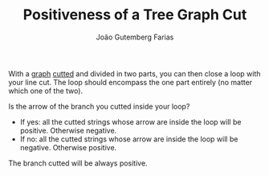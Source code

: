 #+TITLE: Positiveness of a Tree Graph Cut
#+AUTHOR: João Gutemberg Farias
#+EMAIL: joao.gutemberg.farias@gmail.com
#+CREATED: [2022-02-18 Fri 16:31]
#+LAST_MODIFIED: [2022-02-18 Fri 16:48]
#+ROAM_TAGS: 

With a [[file:tree_graph.org][graph]] [[file:cutting_a_tree_graph.org][cutted]] and divided in two parts, you can then close a loop with your line cut. The loop should encompass the one part entirely (no matter which one of the two).

Is the arrow of the branch you cutted inside your loop?
  - If yes: all the cutted strings whose arrow are inside the loop will be positive. Otherwise negative.
  - If no: all the cutted strings whose arrow are inside the loop will be negative. Otherwise positive.

The branch cutted will be always positive.
